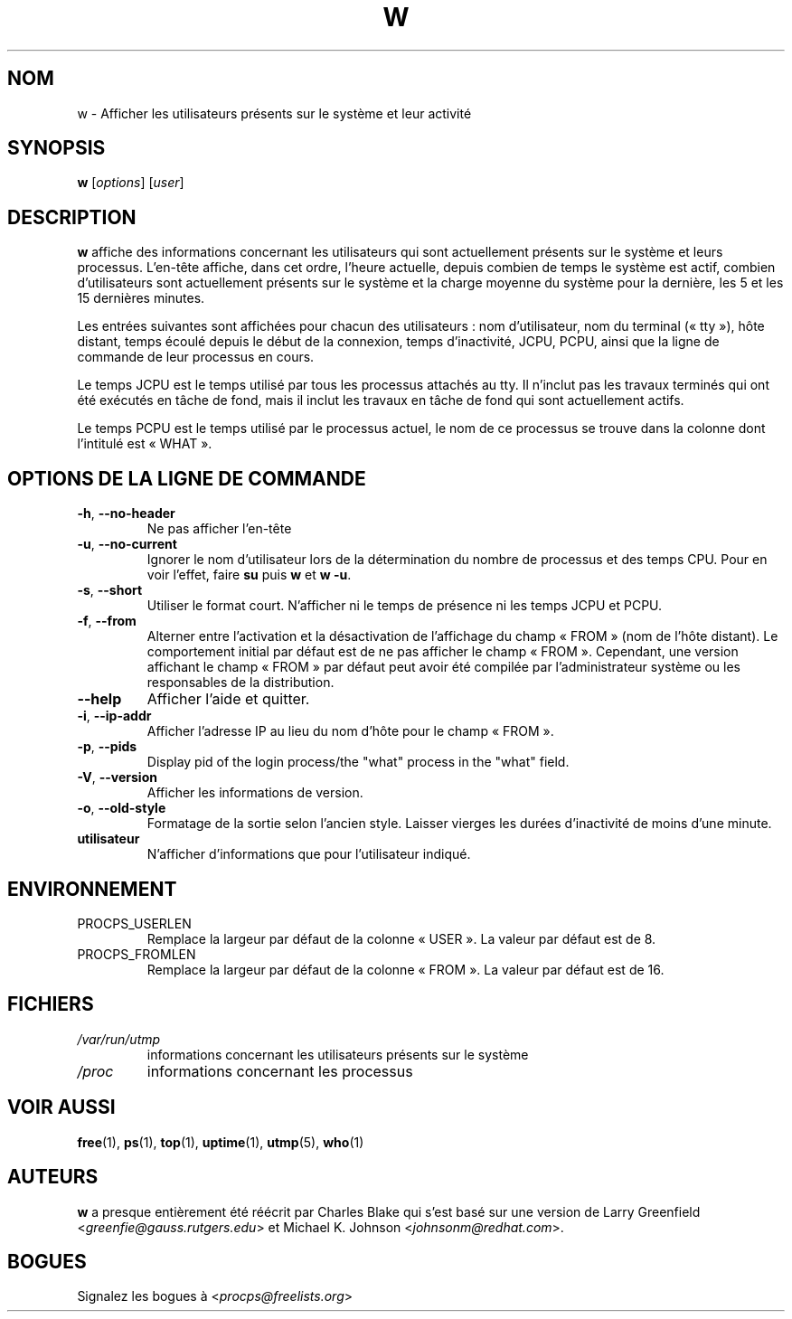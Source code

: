 .\"
.\" Copyright (c) 2009-2023 Craig Small <csmall@dropbear.xyz>
.\" Copyright (c) 2015-2023 Jim Warner <james.warner@comcast.net>
.\" Copyright (c) 2012-2013 Jaromir Capik <jcapik@redhat.com>
.\" Copyright (c) 2011-2012 Sami Kerola <kerolasa@iki.fi>
.\" Copyright (c) 2002-2004 Albert Cahalan
.\"
.\" This program is free software; you can redistribute it and/or modify
.\" it under the terms of the GNU General Public License as published by
.\" the Free Software Foundation; either version 2 of the License, or
.\" (at your option) any later version.
.\"
.\"
.\"*******************************************************************
.\"
.\" This file was generated with po4a. Translate the source file.
.\"
.\"*******************************************************************
.TH W 1 2023\-01\-15 procps\-ng "Commandes de l'utilisateur"
.SH NOM
w \- Afficher les utilisateurs présents sur le système et leur activité
.SH SYNOPSIS
\fBw\fP [\fIoptions\fP] [\fIuser\fP]
.SH DESCRIPTION
\fBw\fP affiche des informations concernant les utilisateurs qui sont
actuellement présents sur le système et leurs processus. L'en\-tête affiche,
dans cet ordre, l'heure actuelle, depuis combien de temps le système est
actif, combien d'utilisateurs sont actuellement présents sur le système et
la charge moyenne du système pour la dernière, les 5 et les 15 dernières
minutes.
.PP
Les entrées suivantes sont affichées pour chacun des utilisateurs\ : nom
d'utilisateur, nom du terminal («\ tty\ »), hôte distant, temps écoulé depuis
le début de la connexion, temps d'inactivité, JCPU, PCPU, ainsi que la ligne
de commande de leur processus en cours.
.PP
Le temps JCPU est le temps utilisé par tous les processus attachés au
tty. Il n'inclut pas les travaux terminés qui ont été exécutés en tâche de
fond, mais il inclut les travaux en tâche de fond qui sont actuellement
actifs.
.PP
Le temps PCPU est le temps utilisé par le processus actuel, le nom de ce
processus se trouve dans la colonne dont l'intitulé est «\ WHAT\ ».
.SH "OPTIONS DE LA LIGNE DE COMMANDE"
.TP 
\fB\-h\fP, \fB\-\-no\-header\fP
Ne pas afficher l'en\-tête
.TP 
\fB\-u\fP, \fB\-\-no\-current\fP
Ignorer le nom d'utilisateur lors de la détermination du nombre de processus
et des temps CPU. Pour en voir l'effet, faire \fBsu\fP puis \fBw\fP et \fBw \-u\fP.
.TP 
\fB\-s\fP, \fB\-\-short\fP
Utiliser le format court. N'afficher ni le temps de présence ni les temps
JCPU et PCPU.
.TP 
\fB\-f\fP, \fB\-\-from\fP
Alterner entre l'activation et la désactivation de l'affichage du champ
«\ FROM\ » (nom de l'hôte distant). Le comportement initial par défaut est de
ne pas afficher le champ «\ FROM\ ». Cependant, une version affichant le champ
«\ FROM\ » par défaut peut avoir été compilée par l'administrateur système ou
les responsables de la distribution.
.TP 
\fB\-\-help\fP
Afficher l'aide et quitter.
.TP 
\fB\-i\fP, \fB\-\-ip\-addr\fP
Afficher l'adresse IP au lieu du nom d'hôte pour le champ «\ FROM\ ».
.TP 
\fB\-p\fP, \fB\-\-pids\fP
Display pid of the login process/the "what" process in the "what" field.
.TP 
\fB\-V\fP, \fB\-\-version\fP
Afficher les informations de version.
.TP 
\fB\-o\fP, \fB\-\-old\-style\fP
Formatage de la sortie selon l'ancien style. Laisser vierges les durées
d'inactivité de moins d'une minute.
.TP 
\fButilisateur \fP
N'afficher d'informations que pour l'utilisateur indiqué.
.SH ENVIRONNEMENT
.TP 
PROCPS_USERLEN
Remplace la largeur par défaut de la colonne «\ USER\ ». La valeur par défaut
est de 8.
.TP 
PROCPS_FROMLEN
Remplace la largeur par défaut de la colonne «\ FROM\ ». La valeur par défaut
est de 16.
.SH FICHIERS
.TP 
\fI/var/run/utmp\fP
informations concernant les utilisateurs présents sur le système
.TP 
\fI/proc\fP
informations concernant les processus
.SH "VOIR AUSSI"
\fBfree\fP(1), \fBps\fP(1), \fBtop\fP(1), \fBuptime\fP(1), \fButmp\fP(5), \fBwho\fP(1)
.SH AUTEURS
\fBw\fP a presque entièrement été réécrit par Charles Blake qui s'est basé sur
une version de Larry Greenfield <\fIgreenfie@gauss.rutgers.edu\fP> et
Michael K. Johnson <\fIjohnsonm@redhat.com\fP>.
.SH BOGUES
Signalez les bogues à <\fIprocps@freelists.org\fP>
